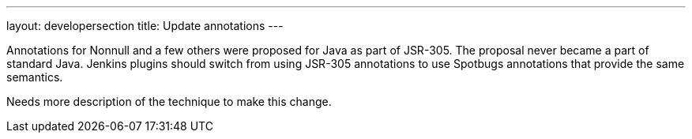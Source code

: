 ---
layout: developersection
title: Update annotations
---

:task-identifier: replace-jsr-305-annotations
:task-description: Replace JSR-305 annotations with Spotbugs annotations

Annotations for Nonnull and a few others were proposed for Java as part of JSR-305.
The proposal never became a part of standard Java.
Jenkins plugins should switch from using JSR-305 annotations to use Spotbugs annotations that provide the same semantics.

Needs more description of the technique to make this change.
